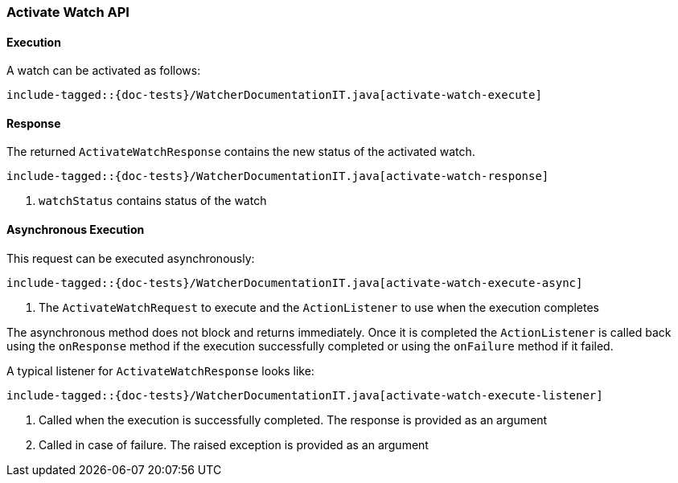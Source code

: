 [[java-rest-high-watcher-activate-watch]]
=== Activate Watch API

[[java-rest-high-watcher-activate-watch-execution]]
==== Execution

A watch can be activated as follows:

["source","java",subs="attributes,callouts,macros"]
--------------------------------------------------
include-tagged::{doc-tests}/WatcherDocumentationIT.java[activate-watch-execute]
--------------------------------------------------

[[java-rest-high-watcher-activate-watch-response]]
==== Response

The returned `ActivateWatchResponse` contains the new status of the activated watch.

["source","java",subs="attributes,callouts,macros"]
--------------------------------------------------
include-tagged::{doc-tests}/WatcherDocumentationIT.java[activate-watch-response]
--------------------------------------------------
<1> `watchStatus` contains status of the watch

[[java-rest-high-watcher-activate-watch-async]]
==== Asynchronous Execution

This request can be executed asynchronously:

["source","java",subs="attributes,callouts,macros"]
--------------------------------------------------
include-tagged::{doc-tests}/WatcherDocumentationIT.java[activate-watch-execute-async]
--------------------------------------------------
<1> The `ActivateWatchRequest` to execute and the `ActionListener` to use when
the execution completes

The asynchronous method does not block and returns immediately. Once it is
completed the `ActionListener` is called back using the `onResponse` method
if the execution successfully completed or using the `onFailure` method if
it failed.

A typical listener for `ActivateWatchResponse` looks like:

["source","java",subs="attributes,callouts,macros"]
--------------------------------------------------
include-tagged::{doc-tests}/WatcherDocumentationIT.java[activate-watch-execute-listener]
--------------------------------------------------
<1> Called when the execution is successfully completed. The response is
provided as an argument
<2> Called in case of failure. The raised exception is provided as an argument
